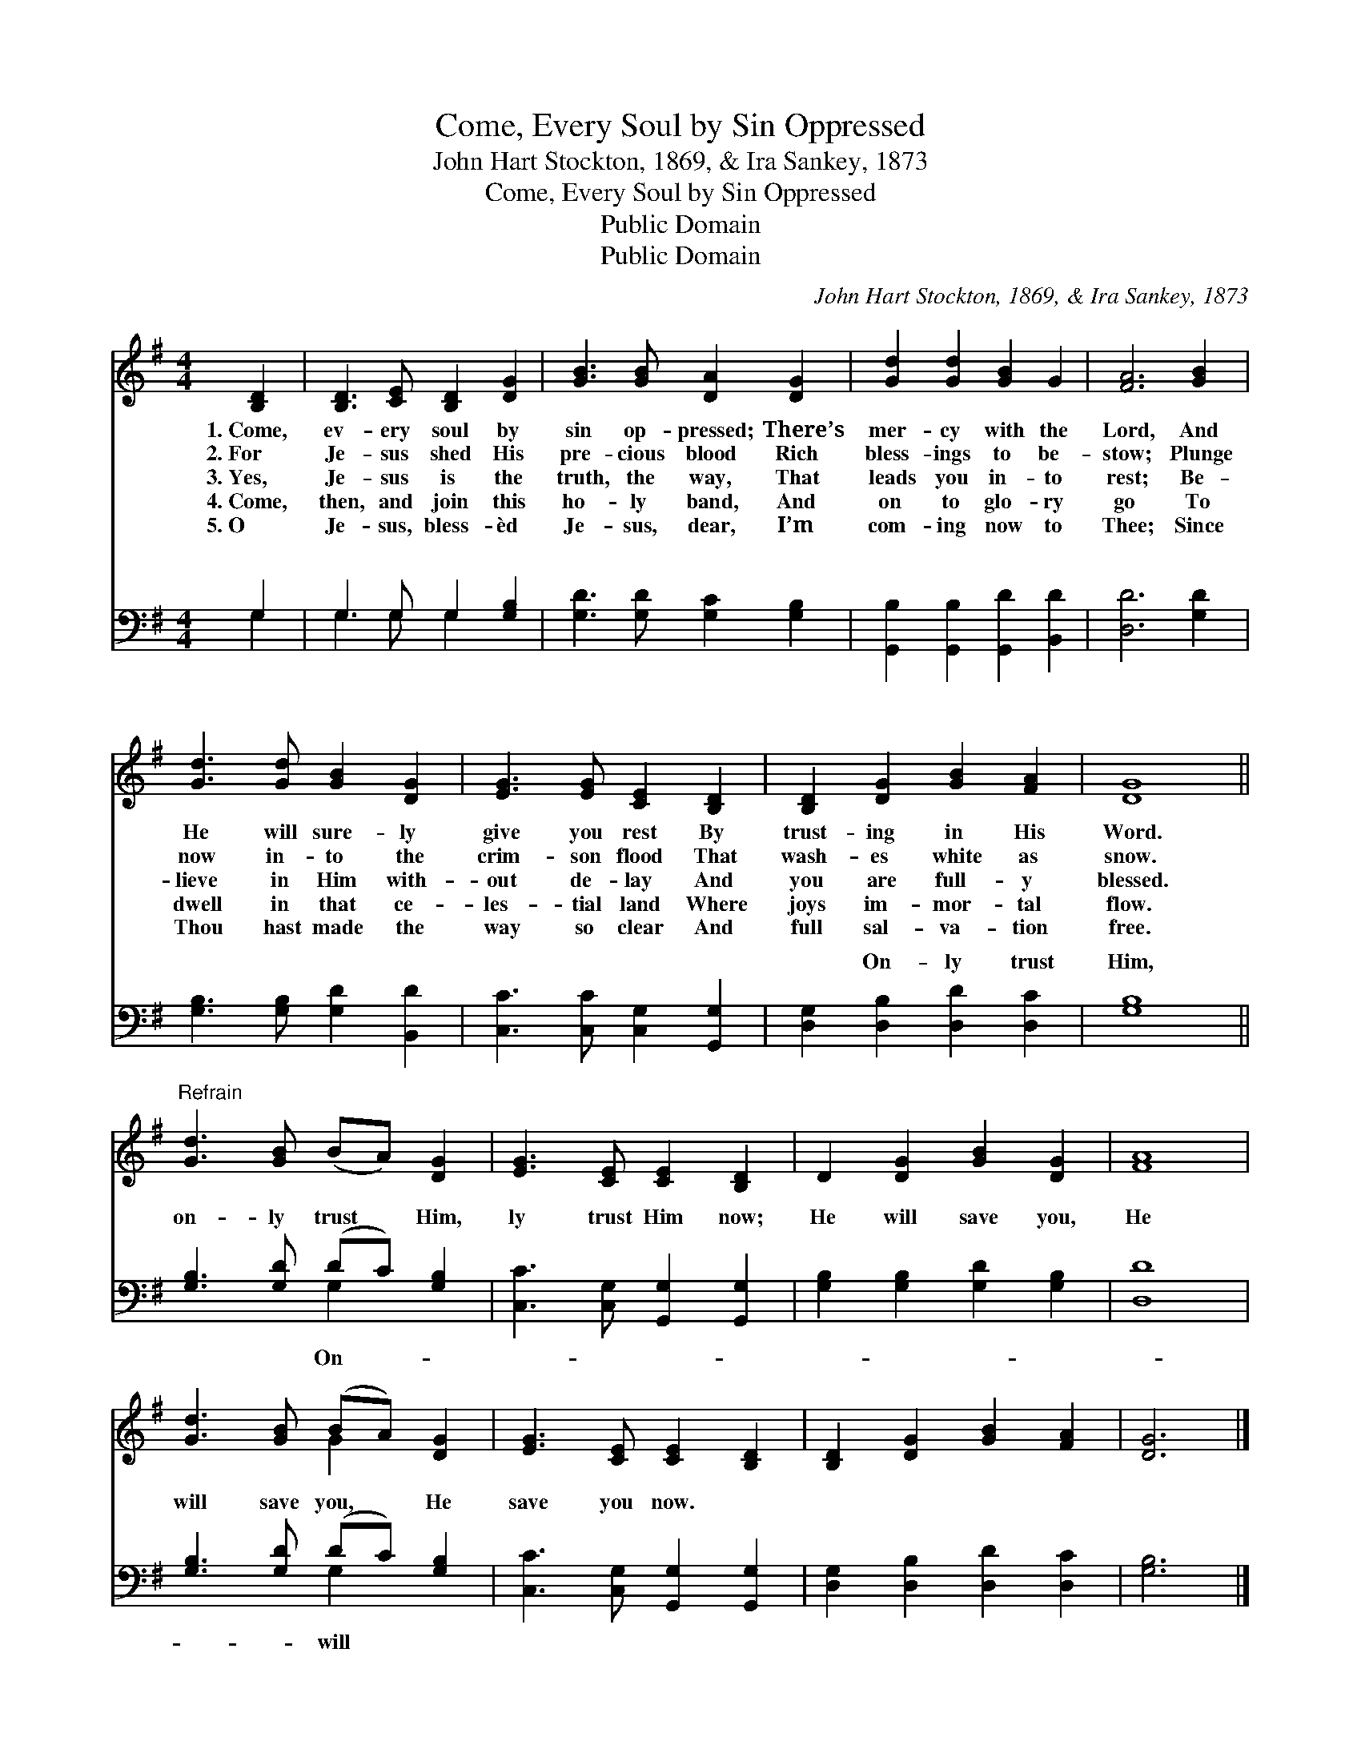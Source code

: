 X:1
T:Come, Every Soul by Sin Oppressed
T:John Hart Stockton, 1869, & Ira Sankey, 1873
T:Come, Every Soul by Sin Oppressed
T:Public Domain
T:Public Domain
C:John Hart Stockton, 1869, & Ira Sankey, 1873
Z:Public Domain
%%score ( 1 2 ) ( 3 4 )
L:1/8
M:4/4
K:G
V:1 treble 
V:2 treble 
V:3 bass 
V:4 bass 
V:1
 [B,D]2 | [B,D]3 [CE] [B,D]2 [DG]2 | [GB]3 [GB] [DA]2 [DG]2 | [Gd]2 [Gd]2 [GB]2 G2 | [FA]6 [GB]2 | %5
w: 1.~Come,|ev- ery soul by|sin op- pressed; There’s|mer- cy with the|Lord, And|
w: 2.~For|Je- sus shed His|pre- cious blood Rich|bless- ings to be-|stow; Plunge|
w: 3.~Yes,|Je- sus is the|truth, the way, That|leads you in- to|rest; Be-|
w: 4.~Come,|then, and join this|ho- ly band, And|on to glo- ry|go To|
w: 5.~O|Je- sus, bless- èd|Je- sus, dear, I’m|com- ing now to|Thee; Since|
 [Gd]3 [Gd] [GB]2 [DG]2 | [EG]3 [EG] [CE]2 [B,D]2 | [B,D]2 [DG]2 [GB]2 [FA]2 | [DG]8 || %9
w: He will sure- ly|give you rest By|trust- ing in His|Word.|
w: now in- to the|crim- son flood That|wash- es white as|snow.|
w: lieve in Him with-|out de- lay And|you are full- y|blessed.|
w: dwell in that ce-|les- tial land Where|joys im- mor- tal|flow.|
w: Thou hast made the|way so clear And|full sal- va- tion|free.|
"^Refrain" [Gd]3 [GB] (BA) [DG]2 | [EG]3 [CE] [CE]2 [B,D]2 | D2 [DG]2 [GB]2 [DG]2 | [FA]8 | %13
w: ||||
w: ||||
w: ||||
w: ||||
w: ||||
 [Gd]3 [GB] (BA) [DG]2 | [EG]3 [CE] [CE]2 [B,D]2 | [B,D]2 [DG]2 [GB]2 [FA]2 | [DG]6 |] %17
w: ||||
w: ||||
w: ||||
w: ||||
w: ||||
V:2
 x2 | x8 | x8 | x8 | x8 | x8 | x8 | x8 | x8 || x8 | x8 | x8 | x8 | x4 G2 x2 | x8 | x8 | x6 |] %17
V:3
 G,2 | G,3 G, G,2 [G,B,]2 | [G,D]3 [G,D] [G,C]2 [G,B,]2 | [G,,B,]2 [G,,B,]2 [G,,D]2 [B,,D]2 | %4
w: ~|~ ~ ~ ~|~ ~ ~ ~|~ ~ ~ ~|
 [D,D]6 [G,D]2 | [G,B,]3 [G,B,] [G,D]2 [B,,D]2 | [C,C]3 [C,C] [C,G,]2 [G,,G,]2 | %7
w: ~ ~|~ ~ ~ ~|~ ~ ~ ~|
 [D,G,]2 [D,B,]2 [D,D]2 [D,C]2 | [G,B,]8 || [G,B,]3 [G,D] (DC) [G,B,]2 | %10
w: ~ On- ly trust|Him,|on- ly trust * Him,|
 [C,C]3 [C,G,] [G,,G,]2 [G,,G,]2 | [G,B,]2 [G,B,]2 [G,D]2 [G,B,]2 | [D,D]8 | %13
w: ly trust Him now;|He will save you,|He|
 [G,B,]3 [G,D] (DC) [G,B,]2 | [C,C]3 [C,G,] [G,,G,]2 [G,,G,]2 | [D,G,]2 [D,B,]2 [D,D]2 [D,C]2 | %16
w: will save you, * He|save you now. *||
 [G,B,]6 |] %17
w: |
V:4
 G,2 | G,3 G, G,2 x2 | x8 | x8 | x8 | x8 | x8 | x8 | x8 || x4 G,2 x2 | x8 | x8 | x8 | x4 G,2 x2 | %14
w: ~|~ ~ ~||||||||On-||||will|
 x8 | x8 | x6 |] %17
w: |||


